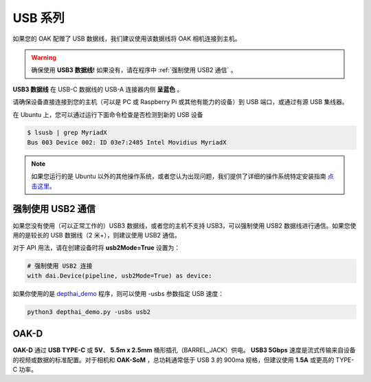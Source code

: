 USB 系列
========================

如果您的 OAK 配赠了 USB 数据线，我们建议使用该数据线将 OAK 相机连接到主机。

.. warning::
  确保使用 **USB3 数据线!** 如果没有，请在程序中 :ref:`强制使用 USB2 通信` 。

.. image:: /_static/images/tutorials/usb3.png

**USB3 数据线** 在 USB-C 数据线的 USB-A 连接器内侧 **呈蓝色** 。

请确保设备直接连接到您的主机（可以是 PC 或 Raspberry Pi 或其他有能力的设备）到 USB 端口，或通过有源 USB 集线器。

在 Ubuntu 上，您可以通过运行下面命令检查是否检测到新的 USB 设备


.. code-block:: bash

  $ lsusb | grep MyriadX
  Bus 003 Device 002: ID 03e7:2485 Intel Movidius MyriadX

.. note::
  如果您运行的是 Ubuntu 以外的其他操作系统，或者您认为出现问题，我们提供了详细的操作系统特定安装指南
  `点击这里 <https://docs.luxonis.com/projects/api/en/latest/install/#supported-platforms>`__。

强制使用 USB2 通信
-------------------

如果您没有使用（可以正常工作的）USB3 数据线，或者您的主机不支持 USB3，可以强制使用 USB2 数据线进行通信。如果您使用的是较长的 USB 数据线（2 米+），则建议使用 USB2 通信。

对于 API 用法，请在创建设备时将 **usb2Mode=True** 设置为：

.. code-block:: python

  # 强制使用 USB2 连接
  with dai.Device(pipeline, usb2Mode=True) as device:

如果你使用的是 `depthai_demo <https://github.com/luxonis/depthai/blob/main/depthai_demo.py>`__ 程序，则可以使用 -usbs 参数指定 USB 速度：

.. code-block:: python

  python3 depthai_demo.py -usbs usb2

OAK-D
-------------------

.. image:: /_static/images/hardware/oak-d.jpg

**OAK-D** 通过 **USB TYPE-C** 或 **5V**、 **5.5m x 2.5mm** 桶形插孔（BARREL_JACK）供电。 **USB3 5Gbps** 速度是流式传输来自设备的视频或数据的标准配置。对于相机和 **OAK-SoM** 
，总功耗通常低于 USB 3 的 900ma 规格，但建议使用 **1.5A** 或更高的 TYPE-C 功率。
